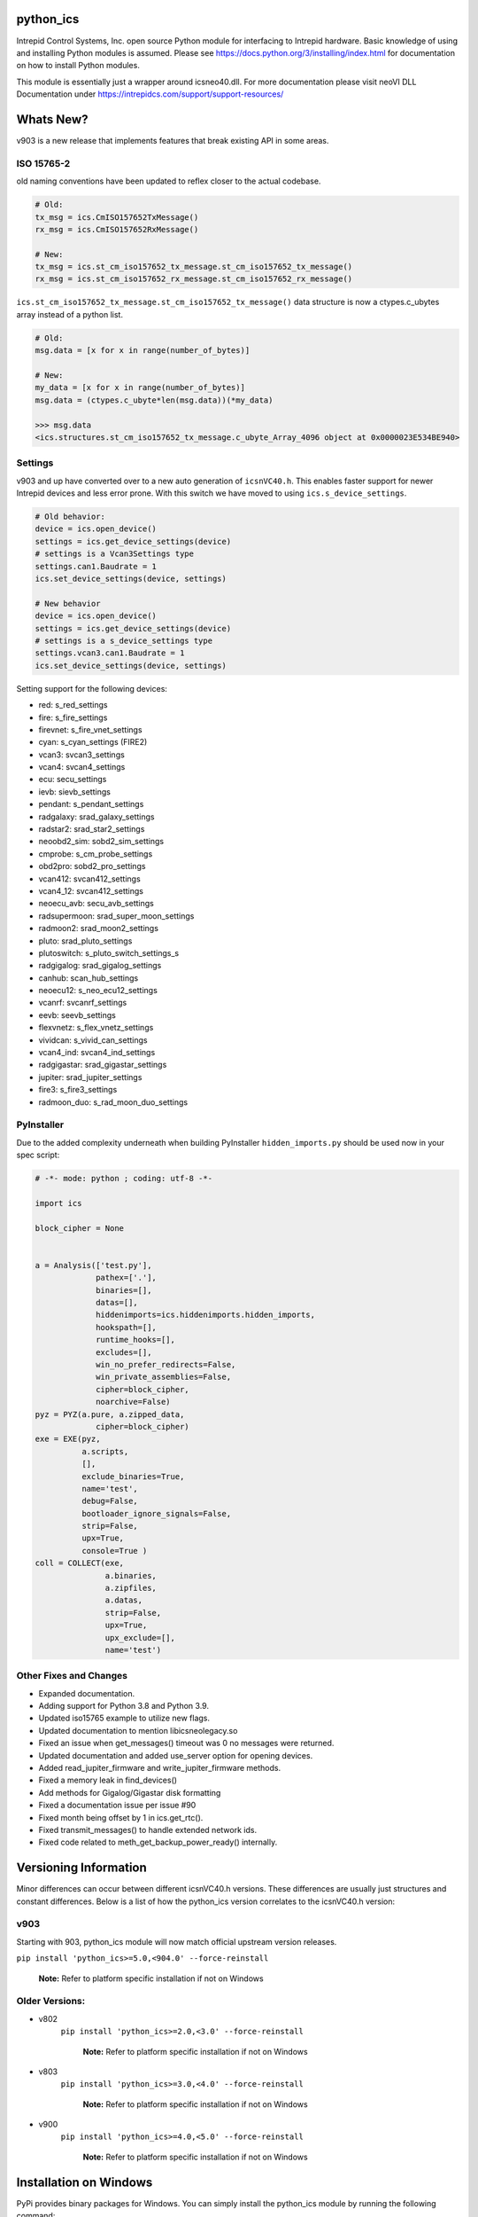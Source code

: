============================================================
python_ics
============================================================

Intrepid Control Systems, Inc. open source Python module for interfacing to Intrepid hardware. Basic knowledge of using and installing Python modules is assumed. Please see https://docs.python.org/3/installing/index.html for documentation on how to install Python modules.

This module is essentially just a wrapper around icsneo40.dll. For more documentation please visit neoVI DLL Documentation under https://intrepidcs.com/support/support-resources/

============================================================
Whats New?
============================================================

v903 is a new release that implements features that break existing API in some areas.


ISO 15765-2
^^^^^^^^^^^^^^^^^^^^^^^^^^^^^^^^^^^^^^^^^^^^^^^^^^^^^^^^^^^^

old naming conventions have been updated to reflex closer to the actual codebase.

.. code-block:: python

    # Old:
    tx_msg = ics.CmISO157652TxMessage()
    rx_msg = ics.CmISO157652RxMessage()

    # New:
    tx_msg = ics.st_cm_iso157652_tx_message.st_cm_iso157652_tx_message()
    rx_msg = ics.st_cm_iso157652_rx_message.st_cm_iso157652_rx_message()

``ics.st_cm_iso157652_tx_message.st_cm_iso157652_tx_message()`` data structure is now a ctypes.c_ubytes array instead of a python list.

.. code-block:: python

    # Old:
    msg.data = [x for x in range(number_of_bytes)]

    # New:
    my_data = [x for x in range(number_of_bytes)]
    msg.data = (ctypes.c_ubyte*len(msg.data))(*my_data)

    >>> msg.data
    <ics.structures.st_cm_iso157652_tx_message.c_ubyte_Array_4096 object at 0x0000023E534BE940>

Settings
^^^^^^^^^^^^^^^^^^^^^^^^^^^^^^^^^^^^^^^^^^^^^^^^^^^^^^^^^^^^

v903 and up have converted over to a new auto generation of ``icsnVC40.h``. This enables faster support for newer Intrepid devices and less error prone. With this switch we have moved to using ``ics.s_device_settings``.

.. code-block:: python

    # Old behavior:
    device = ics.open_device()
    settings = ics.get_device_settings(device)
    # settings is a Vcan3Settings type
    settings.can1.Baudrate = 1
    ics.set_device_settings(device, settings)

    # New behavior
    device = ics.open_device()
    settings = ics.get_device_settings(device)
    # settings is a s_device_settings type
    settings.vcan3.can1.Baudrate = 1
    ics.set_device_settings(device, settings)


Setting support for the following devices:

- red:  s_red_settings 
- fire:  s_fire_settings 
- firevnet:  s_fire_vnet_settings 
- cyan:  s_cyan_settings (FIRE2) 
- vcan3:  svcan3_settings 
- vcan4:  svcan4_settings 
- ecu:  secu_settings 
- ievb:  sievb_settings 
- pendant:  s_pendant_settings 
- radgalaxy:  srad_galaxy_settings 
- radstar2:  srad_star2_settings 
- neoobd2_sim:  sobd2_sim_settings 
- cmprobe:  s_cm_probe_settings 
- obd2pro:  sobd2_pro_settings 
- vcan412:  svcan412_settings 
- vcan4_12:  svcan412_settings 
- neoecu_avb:  secu_avb_settings 
- radsupermoon:  srad_super_moon_settings 
- radmoon2:  srad_moon2_settings 
- pluto:  srad_pluto_settings 
- plutoswitch:  s_pluto_switch_settings_s 
- radgigalog:  srad_gigalog_settings 
- canhub:  scan_hub_settings 
- neoecu12:  s_neo_ecu12_settings 
- vcanrf:  svcanrf_settings 
- eevb:  seevb_settings 
- flexvnetz:  s_flex_vnetz_settings 
- vividcan:  s_vivid_can_settings 
- vcan4_ind:  svcan4_ind_settings 
- radgigastar:  srad_gigastar_settings 
- jupiter:  srad_jupiter_settings 
- fire3:  s_fire3_settings 
- radmoon_duo:  s_rad_moon_duo_settings

PyInstaller
^^^^^^^^^^^^^^^^^^^^^^^^^^^^^^^^^^^^^^^^^^^^^^^^^^^^^^^^^^^^

Due to the added complexity underneath when building PyInstaller ``hidden_imports.py`` should be used now in your spec script:

.. code-block:: python

    # -*- mode: python ; coding: utf-8 -*-
    
    import ics
    
    block_cipher = None
    
    
    a = Analysis(['test.py'],
                 pathex=['.'],
                 binaries=[],
                 datas=[],
                 hiddenimports=ics.hiddenimports.hidden_imports,
                 hookspath=[],
                 runtime_hooks=[],
                 excludes=[],
                 win_no_prefer_redirects=False,
                 win_private_assemblies=False,
                 cipher=block_cipher,
                 noarchive=False)
    pyz = PYZ(a.pure, a.zipped_data,
                 cipher=block_cipher)
    exe = EXE(pyz,
              a.scripts,
              [],
              exclude_binaries=True,
              name='test',
              debug=False,
              bootloader_ignore_signals=False,
              strip=False,
              upx=True,
              console=True )
    coll = COLLECT(exe,
                   a.binaries,
                   a.zipfiles,
                   a.datas,
                   strip=False,
                   upx=True,
                   upx_exclude=[],
                   name='test')



Other Fixes and Changes
^^^^^^^^^^^^^^^^^^^^^^^^^^^^^^^^^^^^^^^^^^^^^^^^^^^^^^^^^^^^

- Expanded documentation.
- Adding support for Python 3.8 and Python 3.9.
- Updated iso15765 example to utilize new flags.
- Updated documentation to mention libicsneolegacy.so
- Fixed an issue when get_messages() timeout was 0 no messages were returned.
- Updated documentation and added use_server option for opening devices.
- Added read_jupiter_firmware and write_jupiter_firmware methods.
- Fixed a memory leak in find_devices()
- Add methods for Gigalog/Gigastar disk formatting
- Fixed a documentation issue per issue #90
- Fixed month being offset by 1 in ics.get_rtc().
- Fixed transmit_messages() to handle extended network ids.
- Fixed code related to meth_get_backup_power_ready() internally.

============================================================
Versioning Information
============================================================

Minor differences can occur between different icsnVC40.h versions. These differences are usually just structures and constant differences. Below is a list of how the python_ics version correlates to the icsnVC40.h version:

v903
^^^^^^^^^^^^^^^^^^^^^^^^^^^^^^^^^^^^^^^^^^^^^^^^^^^^^^^^^^^^
Starting with 903, python_ics module will now match official upstream version releases.

``pip install 'python_ics>=5.0,<904.0' --force-reinstall``

    **Note:** Refer to platform specific installation if not on Windows

Older Versions:
^^^^^^^^^^^^^^^^^^^^^^^^^^^^^^^^^^^^^^^^^^^^^^^^^^^^^^^^^^^^
- v802
    ``pip install 'python_ics>=2.0,<3.0' --force-reinstall``

        **Note:** Refer to platform specific installation if not on Windows

- v803
    ``pip install 'python_ics>=3.0,<4.0' --force-reinstall``

        **Note:** Refer to platform specific installation if not on Windows

- v900
    ``pip install 'python_ics>=4.0,<5.0' --force-reinstall``

        **Note:** Refer to platform specific installation if not on Windows


============================================================
Installation on Windows
============================================================

PyPi provides binary packages for Windows. You can simply install the python_ics module by running the following command:

``pip install python_ics``

    **Note:** pip.exe is usually located under the Scripts directory under the Python
    installation directory.

    
Building from source
^^^^^^^^^^^^^^^^^^^^^^^^^^^^^^^^^^^^^^^^^^^^^^^^^^^^^^^^^^^^

Building from source on windows is not usually need so it won't really be covered here in detail. As a starting point you'll need to match the compiler version used to build the official Python binaries (MSVC). If the build environment is setup correctly, you should be able to run ``python setup.py build`` like usual. 

Intrepid icsneo40 Library
^^^^^^^^^^^^^^^^^^^^^^^^^^^^^^^^^^^^^^^^^^^^^^^^^^^^^^^^^^^^
python_ics module looks for ``icsneo40.dll`` in the normal windows DLL search paths. The module will throw an exception if its not found.



============================================================
Installation on Linux
============================================================
python_ics does not provide binaries for linux distributions so we will have to compile from source. This can be easily achieved by utilzing Python's PIP. First we need to make sure we have some base packages installed.

libicsneo is a newer library and has wider support for Intrepid Products under linux (https://github.com/intrepidcs/libicsneo).
libicsneo has a legacy library (``libicsneolegacy.so``) that can be loaded by utilizing ``ics.override_library_name("libicsneolegacy.so")``.


Fedora Dependencies (FC28)
^^^^^^^^^^^^^^^^^^^^^^^^^^^^^^^^^^^^^^^^^^^^^^^^^^^^^^^^^^^^

``sudo dnf install redhat-rpm-config gcc g++ python3-devel``

Debian/Ubuntu Dependencies
^^^^^^^^^^^^^^^^^^^^^^^^^^^^^^^^^^^^^^^^^^^^^^^^^^^^^^^^^^^^

``sudo apt install build-essential python-dev``

Others (Required dependencies)
^^^^^^^^^^^^^^^^^^^^^^^^^^^^^^^^^^^^^^^^^^^^^^^^^^^^^^^^^^^^
- GCC
- G++
- Python Development packages (We Need to link to Python.h)


Installation
^^^^^^^^^^^^^^^^^^^^^^^^^^^^^^^^^^^^^^^^^^^^^^^^^^^^^^^^^^^^

After dependencies are installed we can run the following pip command:

``pip install python_ics``

    **Note:** A lot of distributions have Python 2 and 3 installed side by side. As of this writing without a version suffix the commands still default to version 2 of the Python binaries. In order to utilize the Python 3 binaries you must append a 3 after the binary names (python3 and pip3 instead of just python and pip).

Intrepid libicsneoapi.so Library
^^^^^^^^^^^^^^^^^^^^^^^^^^^^^^^^^^^^^^^^^^^^^^^^^^^^^^^^^^^^
Please see https://github.com/intrepidcs/icsneoapi for more details.


============================================================
Getting Started
============================================================

Please see https://github.com/intrepidcs/python_ics/tree/master/examples for simple examples on how to use this module. Most function documentation has a simple example on how its intended to be used. Every function was designed to be as close as possible to it's C counterpart unless it was deemed to make the function more pythonic in nature. 

For those experienced with the C API ``ics.open_device`` (``icsneoOpenNeoDevice()``) behavior has been changed the most (no parameters makes it auto utilize ``ics.find_devices`` (``icsneoFindNeoDevices()``) and open the first device). Also since python is a object oriented language the module utilizes this and auto cleans up device handles when going out of scope so there is usually no need to call ``ics.close_device()``.

